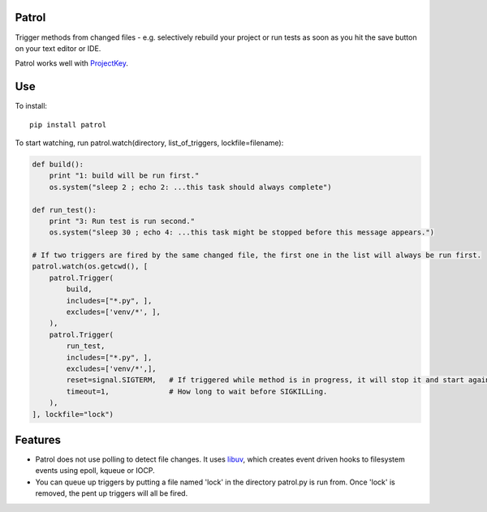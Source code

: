 Patrol
======

Trigger methods from changed files - e.g. selectively rebuild your project or
run tests as soon as you hit the save button on your text editor or IDE.

Patrol works well with ProjectKey_.


Use
===

To install::

    pip install patrol


To start watching, run patrol.watch(directory, list_of_triggers, lockfile=filename):

.. code-block:: python

    def build():
        print "1: build will be run first."
        os.system("sleep 2 ; echo 2: ...this task should always complete")

    def run_test():
        print "3: Run test is run second."
        os.system("sleep 30 ; echo 4: ...this task might be stopped before this message appears.")

    # If two triggers are fired by the same changed file, the first one in the list will always be run first.
    patrol.watch(os.getcwd(), [
        patrol.Trigger(
            build,
            includes=["*.py", ],
            excludes=['venv/*', ],
        ),
        patrol.Trigger(
            run_test,
            includes=["*.py", ],
            excludes=['venv/*',],
            reset=signal.SIGTERM,   # If triggered while method is in progress, it will stop it and start again.
            timeout=1,              # How long to wait before SIGKILLing.
        ),
    ], lockfile="lock")


Features
========

* Patrol does not use polling to detect file changes. It uses libuv_, which creates event driven hooks to filesystem events using epoll, kqueue or IOCP.
* You can queue up triggers by putting a file named 'lock' in the directory patrol.py is run from. Once 'lock' is removed, the pent up triggers will all be fired.

.. _ProjectKey: https://github.com/crdoconnor/projectkey

.. _libuv: https://github.com/libuv/libuv
